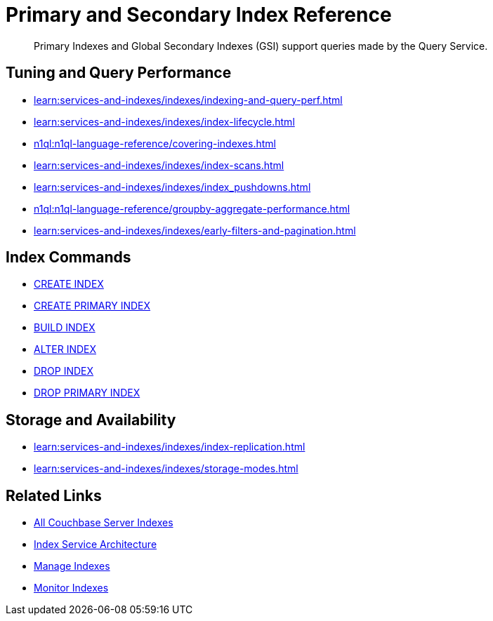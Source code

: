 = Primary and Secondary Index Reference
:page-aliases: indexes:indexing-overview,understanding-couchbase:services-and-indexes/indexes/global-secondary-indexes,indexes:gsi-for-n1ql,architecture:global-secondary-indexes,architecture:gsi-versus-views
:page-role: tiles -toc
:!sectids:
:description: Primary Indexes and Global Secondary Indexes (GSI) support queries made by the Query Service.

// Pass through HTML styles for this page.

ifdef::basebackend-html[]
++++
<style type="text/css">
  /* Extend heading across page width */
  div.page-heading-title{
    flex-basis: 100%;
  }
</style>
++++
endif::[]

[abstract]
{description}

== Tuning and Query Performance

* xref:learn:services-and-indexes/indexes/indexing-and-query-perf.adoc[]
* xref:learn:services-and-indexes/indexes/index-lifecycle.adoc[]
* xref:n1ql:n1ql-language-reference/covering-indexes.adoc[]
* xref:learn:services-and-indexes/indexes/index-scans.adoc[]
* xref:learn:services-and-indexes/indexes/index_pushdowns.adoc[]
* xref:n1ql:n1ql-language-reference/groupby-aggregate-performance.adoc[]
* xref:learn:services-and-indexes/indexes/early-filters-and-pagination.adoc[]

== Index Commands

* xref:n1ql:n1ql-language-reference/createindex.adoc[CREATE INDEX]
* xref:n1ql:n1ql-language-reference/createprimaryindex.adoc[CREATE PRIMARY INDEX]
* xref:n1ql:n1ql-language-reference/build-index.adoc[BUILD INDEX]
* xref:n1ql:n1ql-language-reference/alterindex.adoc[ALTER INDEX]
* xref:n1ql:n1ql-language-reference/dropindex.adoc[DROP INDEX]
* xref:n1ql:n1ql-language-reference/dropprimaryindex.adoc[DROP PRIMARY INDEX]

== Storage and Availability

* xref:learn:services-and-indexes/indexes/index-replication.adoc[]
* xref:learn:services-and-indexes/indexes/storage-modes.adoc[]

== Related Links

* xref:learn:services-and-indexes/indexes/indexes.adoc[All Couchbase Server Indexes]
* xref:learn:services-and-indexes/services/index-service.adoc[Index Service Architecture]
* xref:manage:manage-indexes/manage-indexes.adoc[Manage Indexes]
* xref:manage:monitor/monitoring-indexes.adoc[Monitor Indexes]
